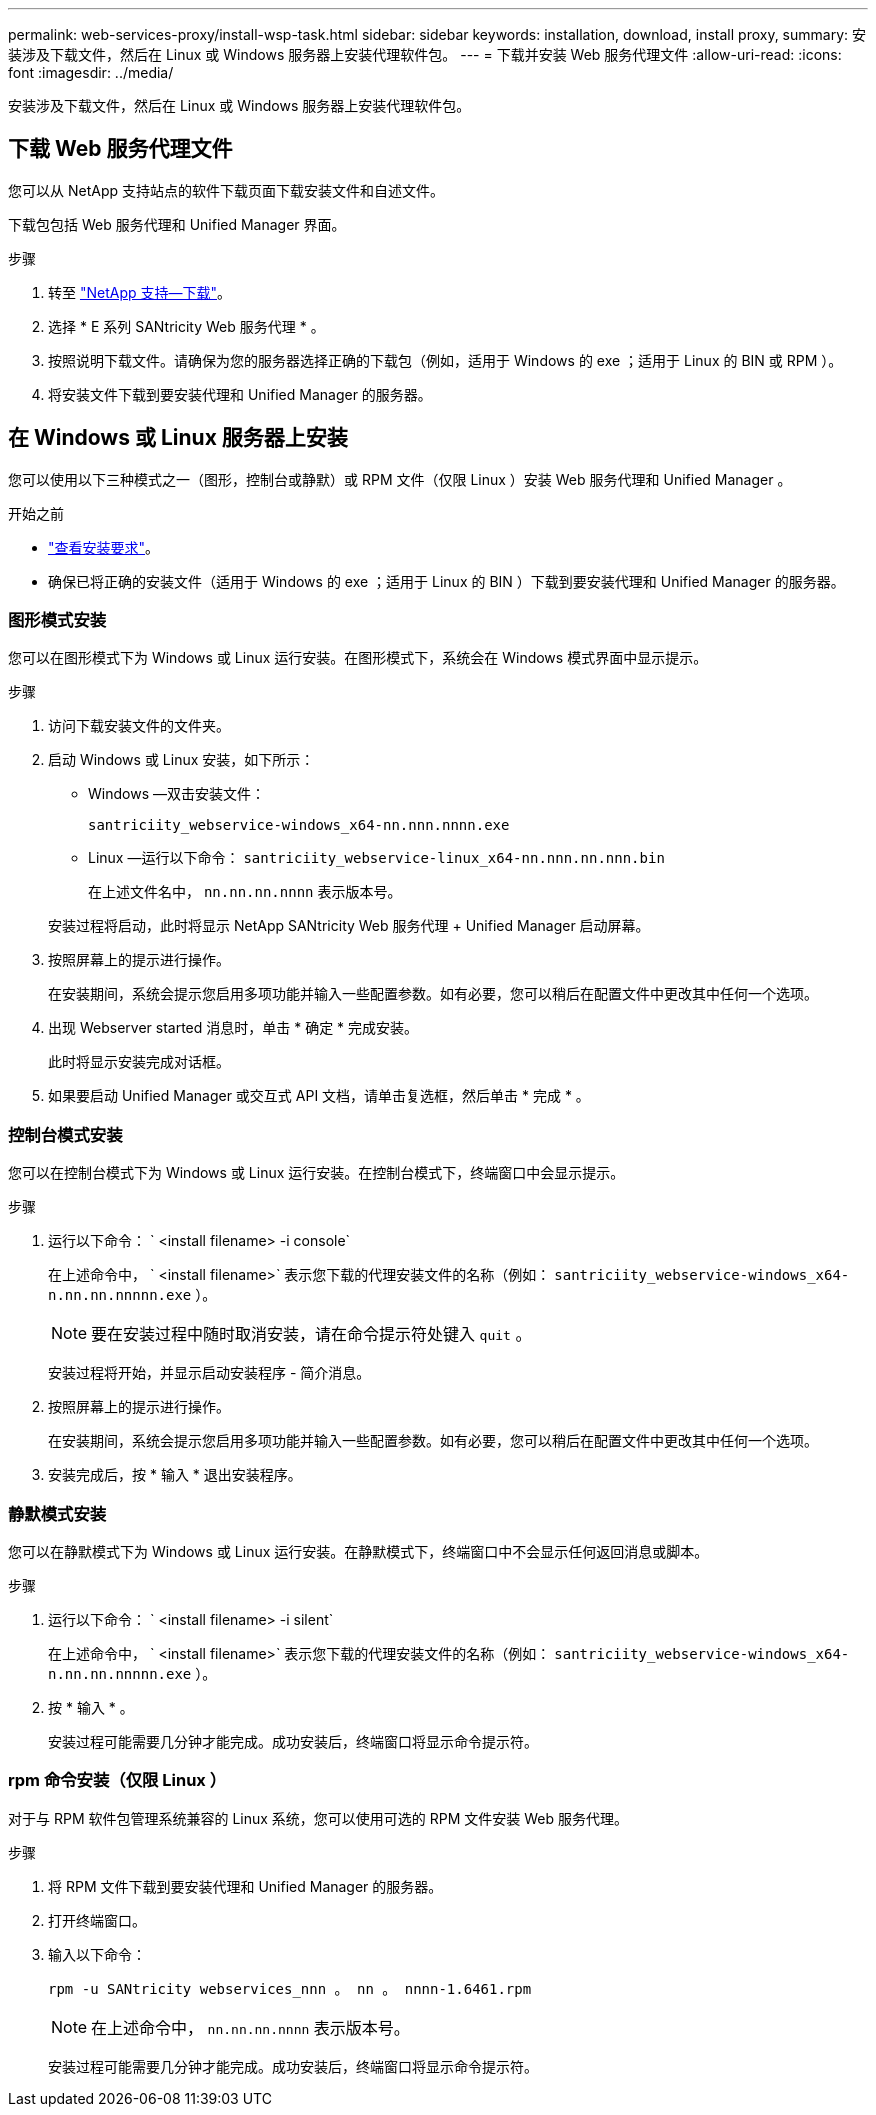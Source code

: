 ---
permalink: web-services-proxy/install-wsp-task.html 
sidebar: sidebar 
keywords: installation, download, install proxy, 
summary: 安装涉及下载文件，然后在 Linux 或 Windows 服务器上安装代理软件包。 
---
= 下载并安装 Web 服务代理文件
:allow-uri-read: 
:icons: font
:imagesdir: ../media/


[role="lead"]
安装涉及下载文件，然后在 Linux 或 Windows 服务器上安装代理软件包。



== 下载 Web 服务代理文件

您可以从 NetApp 支持站点的软件下载页面下载安装文件和自述文件。

下载包包括 Web 服务代理和 Unified Manager 界面。

.步骤
. 转至 https://mysupport.netapp.com/site/downloads["NetApp 支持—下载"^]。
. 选择 * E 系列 SANtricity Web 服务代理 * 。
. 按照说明下载文件。请确保为您的服务器选择正确的下载包（例如，适用于 Windows 的 exe ；适用于 Linux 的 BIN 或 RPM ）。
. 将安装文件下载到要安装代理和 Unified Manager 的服务器。




== 在 Windows 或 Linux 服务器上安装

您可以使用以下三种模式之一（图形，控制台或静默）或 RPM 文件（仅限 Linux ）安装 Web 服务代理和 Unified Manager 。

.开始之前
* link:install-reqs-task.html["查看安装要求"]。
* 确保已将正确的安装文件（适用于 Windows 的 exe ；适用于 Linux 的 BIN ）下载到要安装代理和 Unified Manager 的服务器。




=== 图形模式安装

您可以在图形模式下为 Windows 或 Linux 运行安装。在图形模式下，系统会在 Windows 模式界面中显示提示。

.步骤
. 访问下载安装文件的文件夹。
. 启动 Windows 或 Linux 安装，如下所示：
+
** Windows —双击安装文件：
+
`santriciity_webservice-windows_x64-nn.nnn.nnnn.exe`

** Linux —运行以下命令： `santriciity_webservice-linux_x64-nn.nnn.nn.nnn.bin`
+
在上述文件名中， `nn.nn.nn.nnnn` 表示版本号。



+
安装过程将启动，此时将显示 NetApp SANtricity Web 服务代理 + Unified Manager 启动屏幕。

. 按照屏幕上的提示进行操作。
+
在安装期间，系统会提示您启用多项功能并输入一些配置参数。如有必要，您可以稍后在配置文件中更改其中任何一个选项。

. 出现 Webserver started 消息时，单击 * 确定 * 完成安装。
+
此时将显示安装完成对话框。

. 如果要启动 Unified Manager 或交互式 API 文档，请单击复选框，然后单击 * 完成 * 。




=== 控制台模式安装

您可以在控制台模式下为 Windows 或 Linux 运行安装。在控制台模式下，终端窗口中会显示提示。

.步骤
. 运行以下命令： ` <install filename> -i console`
+
在上述命令中， ` <install filename>` 表示您下载的代理安装文件的名称（例如： `santriciity_webservice-windows_x64-n.nn.nn.nnnnn.exe` ）。

+

NOTE: 要在安装过程中随时取消安装，请在命令提示符处键入 `quit` 。

+
安装过程将开始，并显示启动安装程序 - 简介消息。

. 按照屏幕上的提示进行操作。
+
在安装期间，系统会提示您启用多项功能并输入一些配置参数。如有必要，您可以稍后在配置文件中更改其中任何一个选项。

. 安装完成后，按 * 输入 * 退出安装程序。




=== 静默模式安装

您可以在静默模式下为 Windows 或 Linux 运行安装。在静默模式下，终端窗口中不会显示任何返回消息或脚本。

.步骤
. 运行以下命令： ` <install filename> -i silent`
+
在上述命令中， ` <install filename>` 表示您下载的代理安装文件的名称（例如： `santriciity_webservice-windows_x64-n.nn.nn.nnnnn.exe` ）。

. 按 * 输入 * 。
+
安装过程可能需要几分钟才能完成。成功安装后，终端窗口将显示命令提示符。





=== rpm 命令安装（仅限 Linux ）

对于与 RPM 软件包管理系统兼容的 Linux 系统，您可以使用可选的 RPM 文件安装 Web 服务代理。

.步骤
. 将 RPM 文件下载到要安装代理和 Unified Manager 的服务器。
. 打开终端窗口。
. 输入以下命令：
+
`rpm -u SANtricity webservices_nnn 。 nn 。 nnnn-1.6461.rpm`

+

NOTE: 在上述命令中， `nn.nn.nn.nnnn` 表示版本号。

+
安装过程可能需要几分钟才能完成。成功安装后，终端窗口将显示命令提示符。


